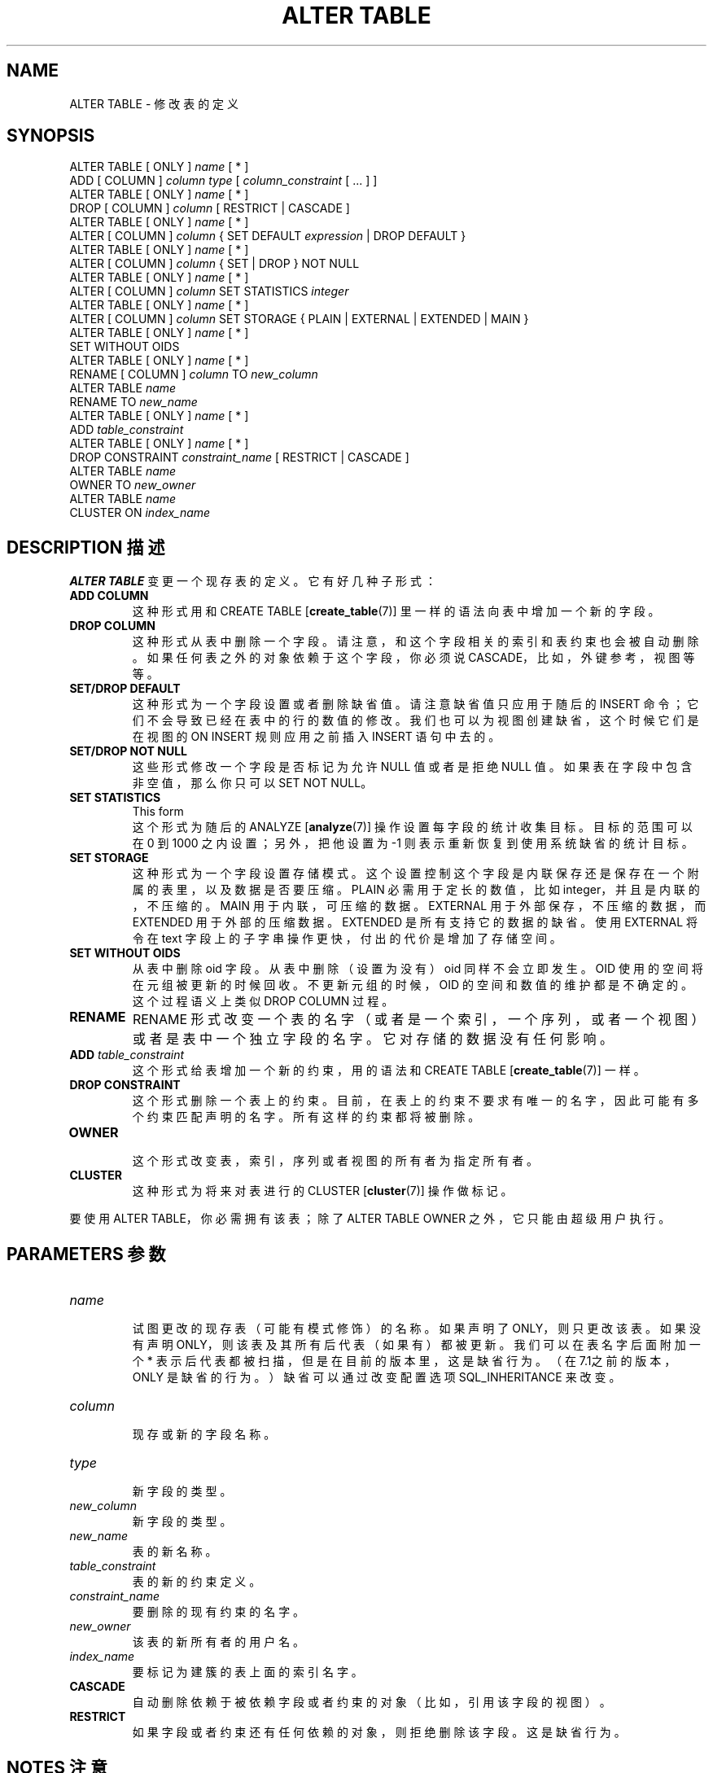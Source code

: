 .\" auto-generated by docbook2man-spec $Revision: 1.1 $
.TH "ALTER TABLE" "7" "2003-11-02" "SQL - Language Statements" "SQL Commands"
.SH NAME
ALTER TABLE \- 修改表的定义

.SH SYNOPSIS
.sp
.nf
ALTER TABLE [ ONLY ] \fIname\fR [ * ]
    ADD [ COLUMN ] \fIcolumn\fR \fItype\fR [ \fIcolumn_constraint\fR [ ... ] ]
ALTER TABLE [ ONLY ] \fIname\fR [ * ]
    DROP [ COLUMN ] \fIcolumn\fR [ RESTRICT | CASCADE ]
ALTER TABLE [ ONLY ] \fIname\fR [ * ]
    ALTER [ COLUMN ] \fIcolumn\fR { SET DEFAULT \fIexpression\fR | DROP DEFAULT }
ALTER TABLE [ ONLY ] \fIname\fR [ * ]
    ALTER [ COLUMN ] \fIcolumn\fR { SET | DROP } NOT NULL
ALTER TABLE [ ONLY ] \fIname\fR [ * ]
    ALTER [ COLUMN ] \fIcolumn\fR SET STATISTICS \fIinteger\fR
ALTER TABLE [ ONLY ] \fIname\fR [ * ]
    ALTER [ COLUMN ] \fIcolumn\fR SET STORAGE { PLAIN | EXTERNAL | EXTENDED | MAIN }
ALTER TABLE [ ONLY ] \fIname\fR [ * ]
    SET WITHOUT OIDS
ALTER TABLE [ ONLY ] \fIname\fR [ * ]
    RENAME [ COLUMN ] \fIcolumn\fR TO \fInew_column\fR
ALTER TABLE \fIname\fR
    RENAME TO \fInew_name\fR
ALTER TABLE [ ONLY ] \fIname\fR [ * ]
    ADD \fItable_constraint\fR
ALTER TABLE [ ONLY ] \fIname\fR [ * ]
    DROP CONSTRAINT \fIconstraint_name\fR [ RESTRICT | CASCADE ]
ALTER TABLE \fIname\fR
    OWNER TO \fInew_owner\fR
ALTER TABLE \fIname\fR
    CLUSTER ON \fIindex_name\fR
.sp
.fi
.SH "DESCRIPTION 描述"
.PP
\fBALTER TABLE\fR 变更一个现存表的定义。它有好几种子形式：
.TP
\fBADD COLUMN\fR
 这种形式用和 CREATE TABLE [\fBcreate_table\fR(7)]  里一样的语法向表中增加一个新的字段。
.TP
\fBDROP COLUMN\fR
 这种形式从表中删除一个字段。请注意，和这个字段相关的索引和表约束也会被自动删除。 如果任何表之外的对象依赖于这个字段， 你必须说 CASCADE，比如，外键参考，视图等等。
.TP
\fBSET/DROP DEFAULT\fR
 这种形式为一个字段设置或者删除缺省值。请注意缺省值只应用于随后的 INSERT 命令； 它们不会导致已经在表中的行的数值的修改。我们也可以为视图创建缺省， 这个时候它们是在视图的 ON INSERT 规则应用之前插入 INSERT 语句中去的。
.TP
\fBSET/DROP NOT NULL\fR
 这些形式修改一个字段是否标记为允许 NULL 值或者是拒绝 NULL 值。 如果表在字段中包含非空值，那么你只可以 SET NOT NULL。
.TP
\fBSET STATISTICS\fR
This form
 这个形式为随后的
ANALYZE [\fBanalyze\fR(7)] 操作设置每字段的统计收集目标。 目标的范围可以在 0 到 1000 之内设置；另外，把他设置为 -1 则表示重新恢复到使用系统缺省的统计目标。
.TP
\fBSET STORAGE\fR
 这种形式为一个字段设置存储模式。这个设置控制这个字段是内联保存还是保存在一个附属的表里，以及数据是否要压缩。 PLAIN 必需用于定长的数值，比如 integer，并且是内联的，不压缩的。 MAIN 用于内联，可压缩的数据。 EXTERNAL 用于外部保存，不压缩的数据， 而 EXTENDED 用于外部的压缩数据。 EXTENDED 是所有支持它的数据的缺省。 使用 EXTERNAL 将令在 text 字段上的子字串操作更快， 付出的代价是增加了存储空间。
.TP
\fBSET WITHOUT OIDS\fR
 从表中删除 oid 字段。从表中删除（设置为没有）oid 同样不会立即发生。 OID 使用的空间将在元组被更新的时候回收。不更新元组的时候， OID 的空间和数值的维护都是不确定的。这个过程语义上类似 DROP COLUMN  过程。
.TP
\fBRENAME\fR
RENAME 形式改变一个表的名字（或者是一个索引，一个序列，或者一个视图）或者是表中一个独立字段的名字。 它对存储的数据没有任何影响。
.TP
\fBADD \fItable_constraint\fB\fR
 这个形式给表增加一个新的约束，用的语法和
CREATE TABLE [\fBcreate_table\fR(7)] 一样。
.TP
\fBDROP CONSTRAINT\fR
 这个形式删除一个表上的约束。 目前，在表上的约束不要求有唯一的名字，因此可能有多个约束匹配声明的名字。 所有这样的约束都将被删除。
.TP
\fBOWNER\fR
 这个形式改变表，索引，序列或者视图的所有者为指定所有者。
.TP
\fBCLUSTER\fR
 这种形式为将来对表进行的 CLUSTER [\fBcluster\fR(7)]
操作做标记。
.PP
.PP
 要使用 ALTER TABLE，你必需拥有该表； 除了 ALTER TABLE OWNER 之外，它只能由超级用户执行。
.SH "PARAMETERS 参数"
.TP
\fB\fIname\fB\fR
 试图更改的现存表（可能有模式修饰）的名称。 如果声明了 ONLY，则只更改该表。 如果没有声明 ONLY，则该表及其所有后代表（如果有）都被更新。 我们可以在表名字后面附加一个 * 表示后代表都被扫描，但是在目前的版本里，这是缺省行为。 （在7.1之前的版本，ONLY 是缺省的行为。）缺省可以通过改变配置选项 SQL_INHERITANCE 来改变。
.TP
\fB\fIcolumn\fB\fR
 现存或新的字段名称。
.TP
\fB\fItype\fB\fR
 新字段的类型。
.TP
\fB\fInew_column\fB\fR
 新字段的类型。
.TP
\fB\fInew_name\fB\fR
 表的新名称。
.TP
\fB\fItable_constraint\fB\fR
 表的新的约束定义。
.TP
\fB\fIconstraint_name\fB\fR
 要删除的现有约束的名字。
.TP
\fB\fInew_owner\fB\fR
 该表的新所有者的用户名。
.TP
\fB\fIindex_name\fB\fR
 要标记为建簇的表上面的索引名字。
.TP
\fBCASCADE\fR
 自动删除依赖于被依赖字段或者约束的对象（比如，引用该字段的视图）。
.TP
\fBRESTRICT\fR
 如果字段或者约束还有任何依赖的对象，则拒绝删除该字段。 这是缺省行为。
.SH "NOTES 注意"
.PP
 COLUMN 关键字是多余的，可以省略。
.PP
 在目前的 ADD COLUMN实现里还不支持新列/字段的缺省（值）和 NOT NULL 子句。 新字段开始存在时所有值都是 NULL。 不过你可以随后用 ALTER TABLE 的 SET DEFAULT  形式设置缺省（值）。（你可能还想用
UPDATE [\fBupdate\fR(7)] 把已存在行更新为缺省值。） 如果你想标记该字段为非 null，在你为该字段的所有行输入非 null 值之后用 SET NOT NULL。
.PP
DROP COLUMN 命令并不是物理上把字段删除， 而只是简单地把它标记为 SQL 操作中不可见的。随后对该表的插入和更新将在该字段存储一个 NULL。 因此，删除一个字段是很快的，但是它不会立即缩减你的表在磁盘上的大小，因为被删除了的字段占据的空间还没有回收。 这些空间将随着现有的行的更新而得到回收。要立即回收空间， 我们可以做一个UPDATE所有行的假动作，然后立即 vacuum， 象这样：
.sp
.nf
UPDATE table SET col = col;
VACUUM FULL table;
.sp
.fi
.PP
 如果表有任何后代表，那么如果不在后代表上做同样的修改的话， 就不允许在父表上增加或者重命名一个字段，也就是说， ALTER TABLE ONLY将被拒绝。这样就保证了后代表总是有和父表匹配的字段。
.PP
 一个递归DROP COLUMN  操作将只有在后代表并不从任何其它父表中继承该字段并且从来没有独立定义该字段的时候才能删除一个后代表的字段。 一个非递归的DROP COLUMN（也就是，\fBALTER TABLE ONLY ... DROP COLUMN\fR）从来不会删除任何后代字段， 而是把他们标记为独立定义的，而不是继承的。
.PP
 不允许更改系统表结构的任何部分。
.PP
 请参考CREATE TABLE 部分获取更多有效参数的描述。 Chapter 5 ``Data Definition'' 里有更多有关继承的信息。
.SH "EXAMPLES 例子"
.PP
 向表中增加一个 varchar 列：
.sp
.nf
ALTER TABLE distributors ADD COLUMN address varchar(30);
.sp
.fi
.PP
 从表中删除一个字段：
.sp
.nf
ALTER TABLE distributors DROP COLUMN address RESTRICT;
.sp
.fi
.PP
 对现存列改名：
.sp
.nf
ALTER TABLE distributors RENAME COLUMN address TO city;
.sp
.fi
.PP
 更改现存表的名字∶
.sp
.nf
ALTER TABLE distributors RENAME TO suppliers;
.sp
.fi
.PP
 给一个字段增加一个非空约束：
.sp
.nf
ALTER TABLE distributors ALTER COLUMN street SET NOT NULL;
.sp
.fi
 从一个字段里删除一个非空约束：
.sp
.nf
ALTER TABLE distributors ALTER COLUMN street DROP NOT NULL;
.sp
.fi
.PP
 给一个表增加一个检查约束：
.sp
.nf
ALTER TABLE distributors ADD CONSTRAINT zipchk CHECK (char_length(zipcode) = 5);
.sp
.fi
.PP
 删除一个表和它的所有子表的监查约束：
.sp
.nf
ALTER TABLE distributors DROP CONSTRAINT zipchk;
.sp
.fi
.PP
 向表中增加一个外键约束：
.sp
.nf
ALTER TABLE distributors ADD CONSTRAINT distfk FOREIGN KEY (address) REFERENCES addresses (address) MATCH FULL;
.sp
.fi
.PP
 给表增加一个（多字段）唯一约束：
.sp
.nf
ALTER TABLE distributors ADD CONSTRAINT dist_id_zipcode_key UNIQUE (dist_id, zipcode);
.sp
.fi
.PP
 给一个表增加一个自动命名的主键约束，要注意的是一个表只能有一个主键：
.sp
.nf
ALTER TABLE distributors ADD PRIMARY KEY (dist_id);
.sp
.fi
.SH "COMPATIBILITY 兼容性"
.PP
ADD COLUMN 形式是兼容 SQL 标准的， 除了上面说的缺省（值）和 NOT NULL 约束外。 ALTER COLUMN 形式是完全兼容的。
.PP
 重命名表，列/字段，索引，和序列的名字是 PostgreSQL  对 SQL 的扩展。
.PP
\fBALTER TABLE DROP COLUMN\fR 可以用于删除表中的唯一的一个字段， 留下一个零字段的表。这是对 SQL 的扩展，它不允许零字段表。
.SH "译者"
.B Postgresql 中文网站
.B 何伟平 <laser@pgsqldb.org>
